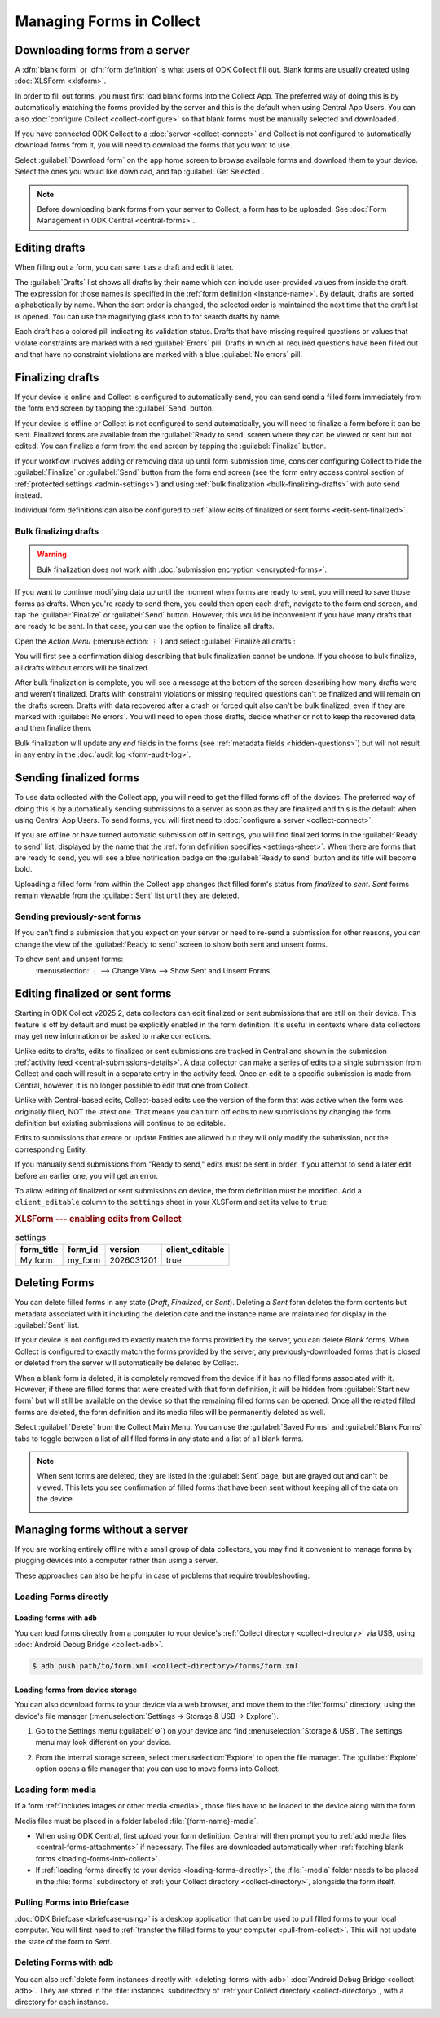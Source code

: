 *****************************
Managing Forms in Collect
*****************************

.. seealso::

  For an overview on forms and form design, see :doc:`form-design-intro`.

.. _loading-forms-into-collect:

Downloading forms from a server
===============================

A :dfn:`blank form` or :dfn:`form definition` is what users of ODK Collect fill out. Blank forms are usually created using :doc:`XLSForm <xlsform>`.

In order to fill out forms, you must first load blank forms into the Collect App. The preferred way of doing this is by automatically matching the forms provided by the server and this is the default when using Central App Users. You can also :doc:`configure Collect <collect-configure>` so that blank forms must be manually selected and downloaded.

If you have connected ODK Collect to a :doc:`server <collect-connect>` and Collect is not configured to automatically download forms from it, you will need to download the forms that you want to use.

Select :guilabel:`Download form` on the app home screen to browse available forms and download them to your device. Select the ones you would like download, and tap :guilabel:`Get Selected`.

.. image:: /img/collect-forms/main-menu-highlight-get-blank-form.*
  :alt: The Main Menu of the Collect app. The option *Download form* has a red arrow pointing to it.
  :class: device-screen-vertical

.. image:: /img/collect-forms/get-blank-form.*
  :alt: The Get Blank Form screen in the Collect app. Several form names are listed, with checkboxes. One form's checkbox is checked. At the bottom are buttons labeled: *Select All*, *Refresh*, and *Get Selected*.
  :class: device-screen-vertical

.. note::

  Before downloading blank forms from your server to Collect, a form has to be uploaded. See :doc:`Form Management in ODK Central <central-forms>`.

.. _editing-saved-forms:

Editing drafts
================

When filling out a form, you can save it as a draft and edit it later.

The :guilabel:`Drafts` list shows all drafts by their name which can include user-provided values from inside the draft. The expression for those names is specified in the :ref:`form definition <instance-name>`. By default, drafts are sorted alphabetically by name. When the sort order is changed, the selected order is maintained the next time that the draft list is opened. You can use the magnifying glass icon to for search drafts by name.

Each draft has a colored pill indicating its validation status. Drafts that have missing required questions or values that violate constraints are marked with a red :guilabel:`Errors` pill. Drafts in which all required questions have been filled out and that have no constraint violations are marked with a blue :guilabel:`No errors` pill.

.. image:: /img/collect-forms/main-menu-drafts.*
  :alt: The Main Menu of the Collect app. The button *Drafts* has a red arrow pointing to it.
  :class: device-screen-vertical

.. image:: /img/collect-forms/drafts.*
  :alt: The Drafts screen. Several drafts are listed by name.
  :class: device-screen-vertical

.. _finalizing_drafts:

Finalizing drafts
==================

If your device is online and Collect is configured to automatically send, you can send send a filled form immediately from the form end screen by tapping the :guilabel:`Send` button.

If your device is offline or Collect is not configured to send automatically, you will need to finalize a form before it can be sent. Finalized forms are available from the :guilabel:`Ready to send` screen where they can be viewed or sent but not edited. You can finalize a form from the end screen by tapping the :guilabel:`Finalize` button.

If your workflow involves adding or removing data up until form submission time, consider configuring Collect to hide the :guilabel:`Finalize` or :guilabel:`Send` button from the form end screen (see the form entry access control section of :ref:`protected settings <admin-settings>`) and using :ref:`bulk finalization <bulk-finalizing-drafts>` with auto send instead.

Individual form definitions can also be configured to :ref:`allow edits of finalized or sent forms <edit-sent-finalized>`.

.. _bulk-finalizing-drafts:

Bulk finalizing drafts
-----------------------

.. warning::

  Bulk finalization does not work with :doc:`submission encryption <encrypted-forms>`.

If you want to continue modifying data up until the moment when forms are ready to sent, you will need to save those forms as drafts. When you're ready to send them, you could then open each draft, navigate to the form end screen, and tap the :guilabel:`Finalize` or :guilabel:`Send` button. However, this would be inconvenient if you have many drafts that are ready to be sent. In that case, you can use the option to finalize all drafts.

Open the *Action Menu* (:menuselection:`⋮`) and select :guilabel:`Finalize all drafts`:

.. image:: /img/collect-forms/drafts-action-menu.*
  :alt: The Drafts screen. Several drafts are listed by name and the action menu is open.
  :class: device-screen-vertical

.. image:: /img/collect-forms/drafts-bulk-finalized.*
  :alt: The Drafts screen. Only one draft is shown and is marked as having validation errors. A message at the bottom of the screen says that 2 drafts were finalized and 1 has errors that must be addressed before finalizing.
  :class: device-screen-vertical

You will first see a confirmation dialog describing that bulk finalization cannot be undone. If you choose to bulk finalize, all drafts without errors will be finalized.

After bulk finalization is complete, you will see a message at the bottom of the screen describing how many drafts were and weren't finalized. Drafts with constraint violations or missing required questions can't be finalized and will remain on the drafts screen. Drafts with data recovered after a crash or forced quit also can't be bulk finalized, even if they are marked with :guilabel:`No errors`. You will need to open those drafts, decide whether or not to keep the recovered data, and then finalize them.

Bulk finalization will update any `end` fields in the forms (see :ref:`metadata fields <hidden-questions>`) but will not result in any entry in the :doc:`audit log <form-audit-log>`.

.. _uploading-forms:

Sending finalized forms
=========================

To use data collected with the Collect app, you will need to get the filled forms off of the devices. The preferred way of doing this is by automatically sending submissions to a server as soon as they are finalized and this is the default when using Central App Users. To send forms, you will first need to :doc:`configure a server <collect-connect>`.

If you are offline or have turned automatic submission off in settings, you will find finalized forms in the :guilabel:`Ready to send` list, displayed by the name that the :ref:`form definition specifies <settings-sheet>`. When there are forms that are ready to send, you will see a blue notification badge on the :guilabel:`Ready to send` button and its title will become bold.

Uploading a filled form from within the Collect app changes that filled form's status from `finalized` to `sent`. `Sent` forms remain viewable from the :guilabel:`Sent` list until they are deleted.

.. image:: /img/collect-forms/main-menu-ready-to-send.*
  :alt: The Main Menu of the Collect app. The *Ready to send* button has a red arrow pointing to it.
  :class: device-screen-vertical

.. _uploading-previously-sent-forms:

Sending previously-sent forms
-----------------------------

If you can't find a submission that you expect on your server or need to re-send a submission for other reasons, you can change the view of the :guilabel:`Ready to send` screen to show both sent and unsent forms.

To show sent and unsent forms:
  :menuselection:`⋮ --> Change View --> Show Sent and Unsent Forms`

.. image:: /img/collect-forms/ready-to-send-change-view.*
  :alt: The "Ready to send" screen of the Collect app. The *Change View* option has a red arrow pointing to it.
  :class: device-screen-vertical

.. _edit-sent-finalized:

Editing finalized or sent forms
================================

.. versionadded:: v2025.2.0

  `ODK Collect v2025.2.0 <https://github.com/getodk/collect/releases/tag/v2025.2.0>`_, `ODK Central v2025.1.4 <https://github.com/getodk/central/releases/tag/v2025.1.4>`_

Starting in ODK Collect v2025.2, data collectors can edit finalized or sent submissions that are still on their device. This feature is off by default and must be explicitly enabled in the form definition. It's useful in contexts where data collectors may get new information or be asked to make corrections.

Unlike edits to drafts, edits to finalized or sent submissions are tracked in Central and shown in the submission :ref:`activity feed <central-submissions-details>`. A data collector can make a series of edits to a single submission from Collect and each will result in a separate entry in the activity feed. Once an edit to a specific submission is made from Central, however, it is no longer possible to edit that one from Collect.

Unlike with Central-based edits, Collect-based edits use the version of the form that was active when the form was originally filled, NOT the latest one. That means you can turn off edits to new submissions by changing the form definition but existing submissions will continue to be editable.

Edits to submissions that create or update Entities are allowed but they will only modify the submission, not the corresponding Entity.

If you manually send submissions from "Ready to send," edits must be sent in order. If you attempt to send a later edit before an earlier one, you will get an error.

To allow editing of finalized or sent submissions on device, the form definition must be modified. Add a ``client_editable`` column to the ``settings`` sheet in your XLSForm and set its value to ``true``:

.. rubric:: XLSForm --- enabling edits from Collect

.. csv-table:: settings
  :header: form_title, form_id, version, client_editable

  My form, my_form, 2026031201, true


.. _deleting-forms:

Deleting Forms
===============

You can delete filled forms in any state (`Draft`, `Finalized`, or `Sent`). Deleting a `Sent` form deletes the form contents but metadata associated with it including the deletion date and the instance name are maintained for display in the :guilabel:`Sent` list.

If your device is not configured to exactly match the forms provided by the server, you can delete `Blank` forms. When Collect is configured to exactly match the forms provided by the server, any previously-downloaded forms that is closed or deleted from the server will automatically be deleted by Collect.

When a blank form is deleted, it is completely removed from the device if it has no filled forms associated with it. However, if there are filled forms that were created with that form definition, it will be hidden from :guilabel:`Start new form` but will still be available on the device so that the remaining filled forms can be opened. Once all the related filled forms are deleted, the form definition and its media files will be permanently deleted as well. 

Select :guilabel:`Delete` from the Collect Main Menu. You can use the :guilabel:`Saved Forms` and :guilabel:`Blank Forms` tabs to toggle between a list of all filled forms in any state and a list of all blank forms.

.. image:: /img/collect-forms/main-menu-delete-form.*
  :alt: The Main Menu of the Collect app. The option *Delete forms* has an arrow pointing to it.
  :class: device-screen-vertical

.. image:: /img/collect-forms/delete-saved-forms.*
  :alt: The Delete Saved Forms screen in the Collect app. There are two available tabs: *Saved Forms* and *Blank Forms*. The *Saved Forms* tab is active. Below that is a list of saved form instances, with checkboxes. There are buttons labeled: *Select All* and *Delete Selected*.
  :class: device-screen-vertical

.. note::

  When sent forms are deleted, they are listed in the :guilabel:`Sent` page, but are grayed out and can't be viewed. This lets you see confirmation of filled forms that have been sent without keeping all of the data on the device.

  .. image:: /img/collect-forms/deleted-forms-in-sent.*
    :alt: The Sent page in Collect app. Three sent forms are listed, and the second and third have been deleted. They are both grayed out and below the form names is the note *Deleted*, along with a date and time.
    :class: device-screen-vertical

.. _managing-forms-without-server:

Managing forms without a server
================================

If you are working entirely offline with a small group of data collectors, you may find it convenient to manage forms by plugging devices into a computer rather than using a server. 

These approaches can also be helpful in case of problems that require troubleshooting.

.. _loading-forms-directly:

Loading Forms directly
------------------------

.. _loading-forms-with-adb:

Loading forms with ``adb``
~~~~~~~~~~~~~~~~~~~~~~~~~~~~

You can load forms directly from a computer to your device's :ref:`Collect directory <collect-directory>` via USB, using :doc:`Android Debug Bridge <collect-adb>`.

.. code-block:: none

  $ adb push path/to/form.xml <collect-directory>/forms/form.xml

.. _loading-forms-from-device-storage:

Loading forms from device storage
~~~~~~~~~~~~~~~~~~~~~~~~~~~~~~~~~~~~

You can also download forms to your device via a web browser, and move them to the :file:`forms/` directory, using the device's file manager (:menuselection:`Settings -> Storage & USB -> Explore`).

1. Go to the Settings menu (:guilabel:`⚙`) on your device and find :menuselection:`Storage & USB`. The settings menu may look different on your device.

   .. image:: /img/collect-forms/device-settings-storage.*
     :alt: The Settings menu on an Android Device. The option *Storage and USB* is circled in red.
     :class: device-screen-vertical

2. From the internal storage screen, select :menuselection:`Explore` to open the file manager. The :guilabel:`Explore` option opens a file manager that you can use to move forms into Collect.

   .. image:: /img/collect-forms/device-settings-storage-explore.*
     :alt: The Internal Storage settings menu on an Android device. The option *Explore* is circled in red.
     :class: device-screen-vertical

.. _loading-form-media:

Loading form media
----------------------

If a form :ref:`includes images or other media <media>`, those files have to be loaded to the device along with the form.

Media files must be placed in a folder labeled :file:`{form-name}-media`.

- When using ODK Central, first upload your form definition. Central will then prompt you to :ref:`add media files <central-forms-attachments>` if necessary. The files are downloaded automatically when :ref:`fetching blank forms <loading-forms-into-collect>`.
- If :ref:`loading forms directly to your device <loading-forms-directly>`, the :file:`-media` folder needs to be placed in the :file:`forms` subdirectory of :ref:`your Collect directory <collect-directory>`, alongside the form itself.

.. _pulling-forms-with-briefcase:

Pulling Forms into Briefcase
-----------------------------

:doc:`ODK Briefcase  <briefcase-using>` is a desktop application that can be used to pull filled forms to your local computer. You will first need to :ref:`transfer the filled forms to your computer <pull-from-collect>`. This will not update the state of the form to `Sent`.

.. _delete-forms-adb:

Deleting Forms with ``adb``
-------------------------------

You can also :ref:`delete form instances directly with <deleting-forms-with-adb>` :doc:`Android Debug Bridge <collect-adb>`. They are stored in the :file:`instances` subdirectory of :ref:`your Collect directory <collect-directory>`, with a directory for each instance.